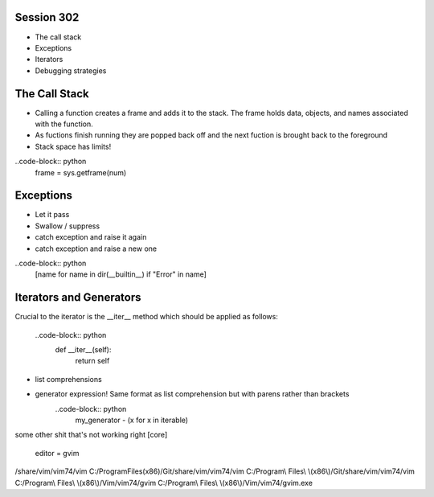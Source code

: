 ------------
Session 302
------------
+ The call stack
+ Exceptions
+ Iterators
+ Debugging strategies

--------------
The Call Stack
--------------
+ Calling a function creates a frame and adds it to the stack. The frame holds data, objects, and names associated with the function.
+ As fuctions finish running they are popped back off and the next fuction is brought back to the foreground
+ Stack space has limits!

..code-block:: python
    frame = sys.getframe(num)

-----------
Exceptions
-----------
+ Let it pass
+ Swallow / suppress 
+ catch exception and raise it again
+ catch exception and raise a new one

..code-block:: python
    [name for name in dir(__builtin__) if "Error" in name]

---------------------------------
Iterators and Generators
---------------------------------
Crucial to the iterator is the __iter__ method which should be applied as follows:

    ..code-block:: python
        def __iter__(self):
            return self


* list comprehensions
* generator expression! Same format as list comprehension but with parens rather than brackets
    ..code-block:: python
        my_generator - (x for x in iterable)


some other shit that's not working right
[core]
    editor = gvim

/share/vim/vim74/vim
C:/Program\ Files\ \(x86\)/Git/share/vim/vim74/vim
C:/Program\\ Files\\ \\(x86\\)/Git/share/vim/vim74/vim
C:/Program\\ Files\\ \\(x86\\)/Vim/vim74/gvim
C:/Program\\ Files\\ \\(x86\\)/Vim/vim74/gvim.exe